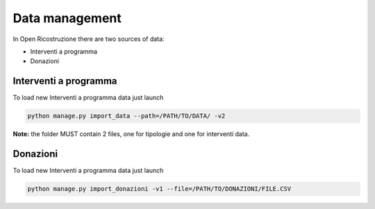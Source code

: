 
Data management
===============

In Open Ricostruzione there are two sources of data:

- Interventi a programma
- Donazioni


Interventi a programma
----------------------

To load new Interventi a programma data just launch

.. code-block:: bash

  python manage.py import_data --path=/PATH/TO/DATA/ -v2

**Note:** the folder MUST contain 2 files, one for tipologie and one for interventi data.


Donazioni
---------

To load new Interventi a programma data just launch

.. code-block:: bash

  python manage.py import_donazioni -v1 --file=/PATH/TO/DONAZIONI/FILE.CSV
  
  

